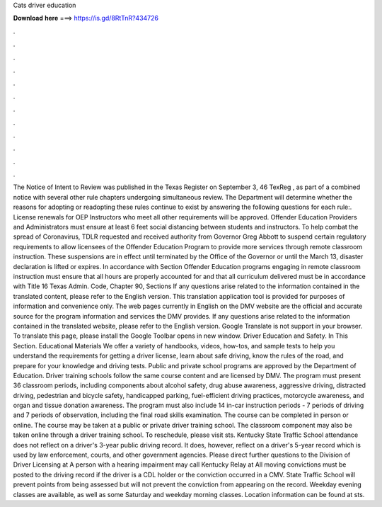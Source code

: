Cats driver education

𝐃𝐨𝐰𝐧𝐥𝐨𝐚𝐝 𝐡𝐞𝐫𝐞 ===> https://is.gd/8RtTnR?434726

.

.

.

.

.

.

.

.

.

.

.

.

The Notice of Intent to Review was published in the Texas Register on September 3, 46 TexReg , as part of a combined notice with several other rule chapters undergoing simultaneous review. The Department will determine whether the reasons for adopting or readopting these rules continue to exist by answering the following questions for each rule:. License renewals for OEP Instructors who meet all other requirements will be approved.
Offender Education Providers and Administrators must ensure at least 6 feet social distancing between students and instructors. To help combat the spread of Coronavirus, TDLR requested and received authority from Governor Greg Abbott to suspend certain regulatory requirements to allow licensees of the Offender Education Program to provide more services through remote classroom instruction. These suspensions are in effect until terminated by the Office of the Governor or until the March 13, disaster declaration is lifted or expires.
In accordance with Section  Offender Education programs engaging in remote classroom instruction must ensure that all hours are properly accounted for and that all curriculum delivered must be in accordance with Title 16 Texas Admin. Code, Chapter 90, Sections  If any questions arise related to the information contained in the translated content, please refer to the English version. This translation application tool is provided for purposes of information and convenience only.
The web pages currently in English on the DMV website are the official and accurate source for the program information and services the DMV provides. If any questions arise related to the information contained in the translated website, please refer to the English version.
Google Translate is not support in your browser. To translate this page, please install the Google Toolbar opens in new window. Driver Education and Safety. In This Section. Educational Materials We offer a variety of handbooks, videos, how-tos, and sample tests to help you understand the requirements for getting a driver license, learn about safe driving, know the rules of the road, and prepare for your knowledge and driving tests.
Public and private school programs are approved by the Department of Education. Driver training schools follow the same course content and are licensed by DMV.
The program must present 36 classroom periods, including components about alcohol safety, drug abuse awareness, aggressive driving, distracted driving, pedestrian and bicycle safety, handicapped parking, fuel-efficient driving practices, motorcycle awareness, and organ and tissue donation awareness. The program must also include 14 in-car instruction periods - 7 periods of driving and 7 periods of observation, including the final road skills examination.
The course can be completed in person or online. The course may be taken at a public or private driver training school. The classroom component may also be taken online through a driver training school.
To reschedule, please visit sts. Kentucky State Traffic School attendance does not reflect on a driver's 3-year public driving record.
It does, however, reflect on a driver's 5-year record which is used by law enforcement, courts, and other government agencies. Please direct further questions to the Division of Driver Licensing at  A person with a hearing impairment may call Kentucky Relay at  All moving convictions must be posted to the driving record if the driver is a CDL holder or the conviction occurred in a CMV.
State Traffic School will prevent points from being assessed but will not prevent the conviction from appearing on the record. Weekday evening classes are available, as well as some Saturday and weekday morning classes. Location information can be found at sts.